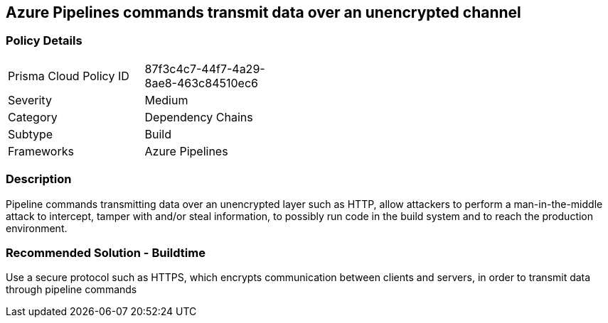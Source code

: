 
== Azure Pipelines commands transmit data over an unencrypted channel 

=== Policy Details 

[width=45%]
[cols="1,1"]
|=== 

|Prisma Cloud Policy ID 
|87f3c4c7-44f7-4a29-8ae8-463c84510ec6

|Severity
|Medium
// add severity level

|Category
|Dependency Chains 
// add category+link

|Subtype
|Build
// add subtype-build/runtime

|Frameworks
|Azure Pipelines

|=== 

=== Description

Pipeline commands transmitting data over an unencrypted layer such as HTTP, allow attackers to perform a man-in-the-middle attack to intercept, tamper with and/or steal information, to possibly run code in the build system and to reach the production environment.


=== Recommended Solution - Buildtime

Use a secure protocol such as HTTPS, which encrypts communication between clients and servers, in order to transmit data through pipeline commands